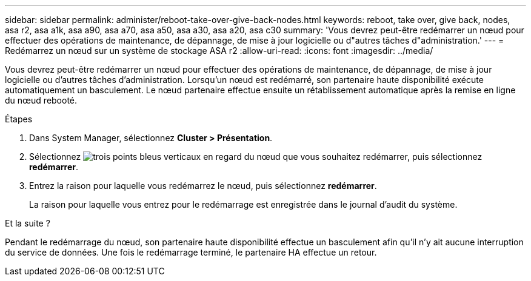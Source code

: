 ---
sidebar: sidebar 
permalink: administer/reboot-take-over-give-back-nodes.html 
keywords: reboot, take over, give back, nodes, asa r2, asa a1k, asa a90, asa a70, asa a50, asa a30, asa a20, asa c30 
summary: 'Vous devrez peut-être redémarrer un nœud pour effectuer des opérations de maintenance, de dépannage, de mise à jour logicielle ou d"autres tâches d"administration.' 
---
= Redémarrez un nœud sur un système de stockage ASA r2
:allow-uri-read: 
:icons: font
:imagesdir: ../media/


[role="lead"]
Vous devrez peut-être redémarrer un nœud pour effectuer des opérations de maintenance, de dépannage, de mise à jour logicielle ou d'autres tâches d'administration. Lorsqu'un nœud est redémarré, son partenaire haute disponibilité exécute automatiquement un basculement. Le nœud partenaire effectue ensuite un rétablissement automatique après la remise en ligne du nœud rebooté.

.Étapes
. Dans System Manager, sélectionnez *Cluster > Présentation*.
. Sélectionnez image:icon_kabob.gif["trois points bleus verticaux"] en regard du nœud que vous souhaitez redémarrer, puis sélectionnez *redémarrer*.
. Entrez la raison pour laquelle vous redémarrez le nœud, puis sélectionnez *redémarrer*.
+
La raison pour laquelle vous entrez pour le redémarrage est enregistrée dans le journal d'audit du système.



.Et la suite ?
Pendant le redémarrage du nœud, son partenaire haute disponibilité effectue un basculement afin qu'il n'y ait aucune interruption du service de données. Une fois le redémarrage terminé, le partenaire HA effectue un retour.
